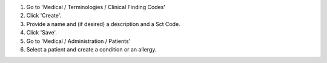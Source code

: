 #. Go to 'Medical / Terminologies / Clinical Finding Codes'
#. Click 'Create'.
#. Provide a name and (if desired) a description and a Sct Code.
#. Click 'Save'.
#. Go to 'Medical / Administration / Patients'
#. Select a patient and create a condition or an allergy.

.. image:: https://odoo-community.org/website/image/ir.attachment/5784_f2813bd/datas
   :alt: Try me on Runbot
   :target: https://runbot.odoo-community.org/runbot/159/11.0
